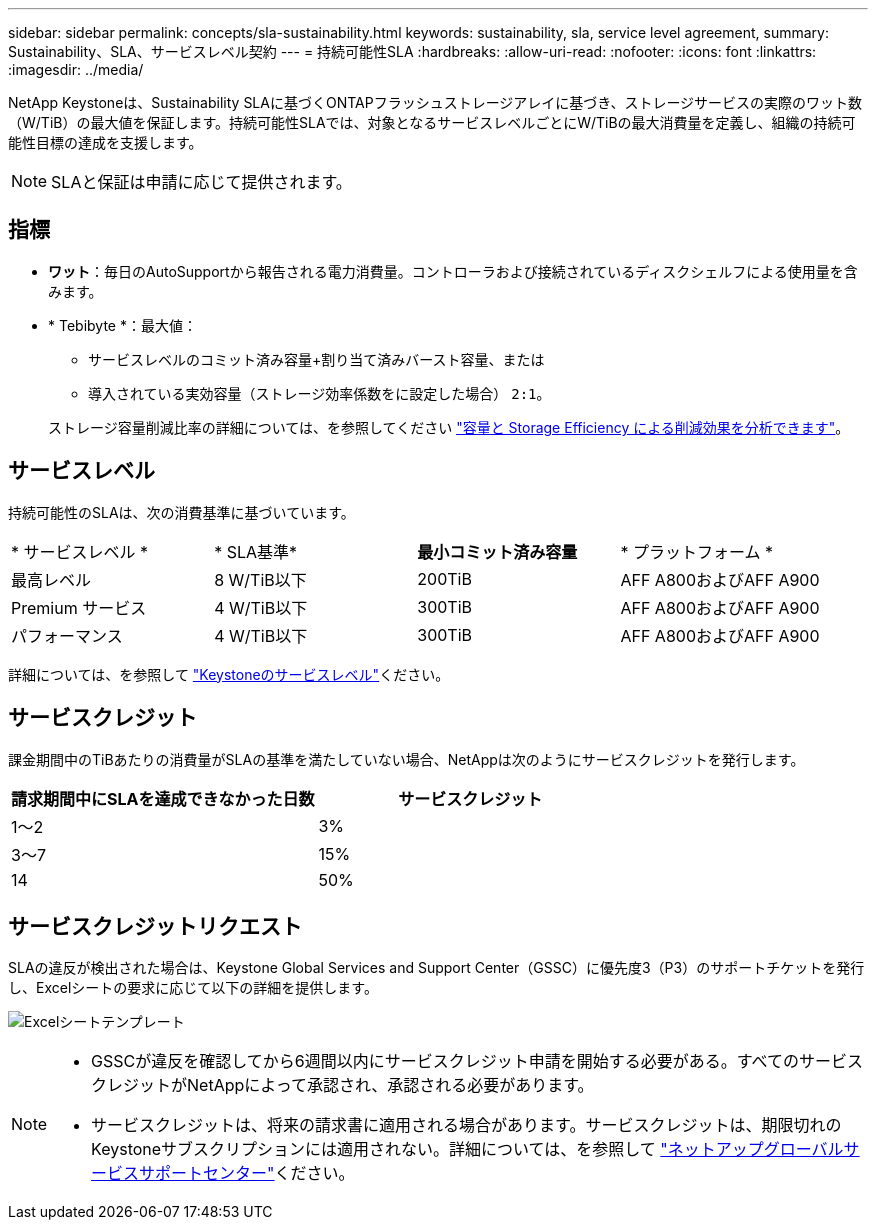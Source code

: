---
sidebar: sidebar 
permalink: concepts/sla-sustainability.html 
keywords: sustainability, sla, service level agreement, 
summary: Sustainability、SLA、サービスレベル契約 
---
= 持続可能性SLA
:hardbreaks:
:allow-uri-read: 
:nofooter: 
:icons: font
:linkattrs: 
:imagesdir: ../media/


[role="lead"]
NetApp Keystoneは、Sustainability SLAに基づくONTAPフラッシュストレージアレイに基づき、ストレージサービスの実際のワット数（W/TiB）の最大値を保証します。持続可能性SLAでは、対象となるサービスレベルごとにW/TiBの最大消費量を定義し、組織の持続可能性目標の達成を支援します。


NOTE: SLAと保証は申請に応じて提供されます。



== 指標

* *ワット*：毎日のAutoSupportから報告される電力消費量。コントローラおよび接続されているディスクシェルフによる使用量を含みます。
* * Tebibyte *：最大値：
+
** サービスレベルのコミット済み容量+割り当て済みバースト容量、または
** 導入されている実効容量（ストレージ効率係数をに設定した場合） `2:1`。


+
ストレージ容量削減比率の詳細については、を参照してください https://docs.netapp.com/us-en/active-iq/task_analyze_storage_efficiency.html["容量と Storage Efficiency による削減効果を分析できます"^]。





== サービスレベル

持続可能性のSLAは、次の消費基準に基づいています。

|===


| * サービスレベル * | * SLA基準* | *最小コミット済み容量* | * プラットフォーム * 


 a| 
最高レベル
| 8 W/TiB以下 | 200TiB | AFF A800およびAFF A900 


 a| 
Premium サービス
| 4 W/TiB以下 | 300TiB | AFF A800およびAFF A900 


 a| 
パフォーマンス
| 4 W/TiB以下 | 300TiB | AFF A800およびAFF A900 
|===
詳細については、を参照して link:https://docs.netapp.com/us-en/keystone-staas/concepts/service-levels.html#service-levels-for-file-and-block-storage["Keystoneのサービスレベル"]ください。



== サービスクレジット

課金期間中のTiBあたりの消費量がSLAの基準を満たしていない場合、NetAppは次のようにサービスクレジットを発行します。

|===
| 請求期間中にSLAを達成できなかった日数 | サービスクレジット 


 a| 
1～2
 a| 
3%



 a| 
3～7
 a| 
15%



 a| 
14
 a| 
50%

|===


== サービスクレジットリクエスト

SLAの違反が検出された場合は、Keystone Global Services and Support Center（GSSC）に優先度3（P3）のサポートチケットを発行し、Excelシートの要求に応じて以下の詳細を提供します。

image:sla-breach.png["Excelシートテンプレート"]

[NOTE]
====
* GSSCが違反を確認してから6週間以内にサービスクレジット申請を開始する必要がある。すべてのサービスクレジットがNetAppによって承認され、承認される必要があります。
* サービスクレジットは、将来の請求書に適用される場合があります。サービスクレジットは、期限切れのKeystoneサブスクリプションには適用されない。詳細については、を参照して link:../concepts/gssc.html["ネットアップグローバルサービスサポートセンター"]ください。


====
